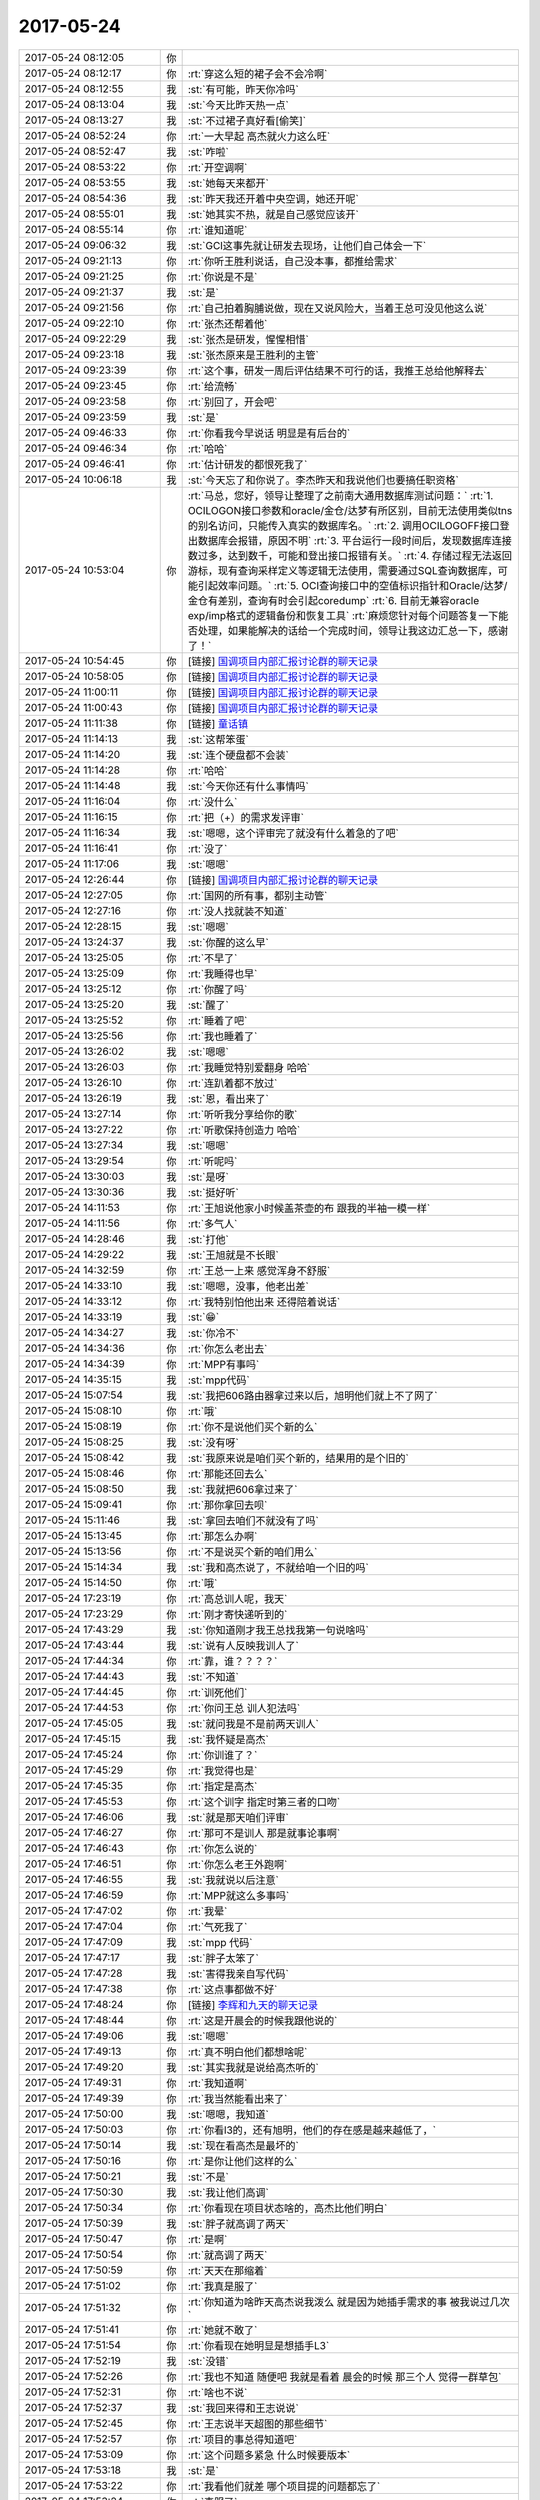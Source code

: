 2017-05-24
-------------

.. list-table::
   :widths: 25, 1, 60

   * - 2017-05-24 08:12:05
     - 你
     - .. image:: /images/212916.jpg
          :width: 100px
   * - 2017-05-24 08:12:17
     - 你
     - :rt:`穿这么短的裙子会不会冷啊`
   * - 2017-05-24 08:12:55
     - 我
     - :st:`有可能，昨天你冷吗`
   * - 2017-05-24 08:13:04
     - 我
     - :st:`今天比昨天热一点`
   * - 2017-05-24 08:13:27
     - 我
     - :st:`不过裙子真好看[偷笑]`
   * - 2017-05-24 08:52:24
     - 你
     - :rt:`一大早起 高杰就火力这么旺`
   * - 2017-05-24 08:52:47
     - 我
     - :st:`咋啦`
   * - 2017-05-24 08:53:22
     - 你
     - :rt:`开空调啊`
   * - 2017-05-24 08:53:55
     - 我
     - :st:`她每天来都开`
   * - 2017-05-24 08:54:36
     - 我
     - :st:`昨天我还开着中央空调，她还开呢`
   * - 2017-05-24 08:55:01
     - 我
     - :st:`她其实不热，就是自己感觉应该开`
   * - 2017-05-24 08:55:14
     - 你
     - :rt:`谁知道呢`
   * - 2017-05-24 09:06:32
     - 我
     - :st:`GCI这事先就让研发去现场，让他们自己体会一下`
   * - 2017-05-24 09:21:13
     - 你
     - :rt:`你听王胜利说话，自己没本事，都推给需求`
   * - 2017-05-24 09:21:25
     - 你
     - :rt:`你说是不是`
   * - 2017-05-24 09:21:37
     - 我
     - :st:`是`
   * - 2017-05-24 09:21:56
     - 你
     - :rt:`自己拍着胸脯说做，现在又说风险大，当着王总可没见他这么说`
   * - 2017-05-24 09:22:10
     - 你
     - :rt:`张杰还帮着他`
   * - 2017-05-24 09:22:29
     - 我
     - :st:`张杰是研发，惺惺相惜`
   * - 2017-05-24 09:23:18
     - 我
     - :st:`张杰原来是王胜利的主管`
   * - 2017-05-24 09:23:39
     - 你
     - :rt:`这个事，研发一周后评估结果不可行的话，我推王总给他解释去`
   * - 2017-05-24 09:23:45
     - 你
     - :rt:`给流畅`
   * - 2017-05-24 09:23:58
     - 你
     - :rt:`别回了，开会吧`
   * - 2017-05-24 09:23:59
     - 我
     - :st:`是`
   * - 2017-05-24 09:46:33
     - 你
     - :rt:`你看我今早说话 明显是有后台的`
   * - 2017-05-24 09:46:34
     - 你
     - :rt:`哈哈`
   * - 2017-05-24 09:46:41
     - 你
     - :rt:`估计研发的都恨死我了`
   * - 2017-05-24 10:06:18
     - 我
     - :st:`今天忘了和你说了。李杰昨天和我说他们也要搞任职资格`
   * - 2017-05-24 10:53:04
     - 你
     - :rt:`马总，您好，领导让整理了之前南大通用数据库测试问题：`
       :rt:`1.	OCILOGON接口参数和oracle/金仓/达梦有所区别，目前无法使用类似tns的别名访问，只能传入真实的数据库名。`
       :rt:`2.	调用OCILOGOFF接口登出数据库会报错，原因不明`
       :rt:`3.	平台运行一段时间后，发现数据库连接数过多，达到数千，可能和登出接口报错有关。`
       :rt:`4.	存储过程无法返回游标，现有查询采样定义等逻辑无法使用，需要通过SQL查询数据库，可能引起效率问题。`
       :rt:`5.	OCI查询接口中的空值标识指针和Oracle/达梦/金仓有差别，查询有时会引起coredump`
       :rt:`6.	目前无兼容oracle exp/imp格式的逻辑备份和恢复工具`
       :rt:`麻烦您针对每个问题答复一下能否处理，如果能解决的话给一个完成时间，领导让我这边汇总一下，感谢了！`
   * - 2017-05-24 10:54:45
     - 你
     - [链接] `国调项目内部汇报讨论群的聊天记录 <https://support.weixin.qq.com/cgi-bin/mmsupport-bin/readtemplate?t=page/favorite_record__w_unsupport>`_
   * - 2017-05-24 10:58:05
     - 你
     - [链接] `国调项目内部汇报讨论群的聊天记录 <https://support.weixin.qq.com/cgi-bin/mmsupport-bin/readtemplate?t=page/favorite_record__w_unsupport>`_
   * - 2017-05-24 11:00:11
     - 你
     - [链接] `国调项目内部汇报讨论群的聊天记录 <https://support.weixin.qq.com/cgi-bin/mmsupport-bin/readtemplate?t=page/favorite_record__w_unsupport>`_
   * - 2017-05-24 11:00:43
     - 你
     - [链接] `国调项目内部汇报讨论群的聊天记录 <https://support.weixin.qq.com/cgi-bin/mmsupport-bin/readtemplate?t=page/favorite_record__w_unsupport>`_
   * - 2017-05-24 11:11:38
     - 你
     - [链接] `童话镇 <http://music.163.com/song/432506345?userid=277738974>`_
   * - 2017-05-24 11:14:13
     - 我
     - :st:`这帮笨蛋`
   * - 2017-05-24 11:14:20
     - 我
     - :st:`连个硬盘都不会装`
   * - 2017-05-24 11:14:28
     - 你
     - :rt:`哈哈`
   * - 2017-05-24 11:14:48
     - 我
     - :st:`今天你还有什么事情吗`
   * - 2017-05-24 11:16:04
     - 你
     - :rt:`没什么`
   * - 2017-05-24 11:16:15
     - 你
     - :rt:`把（+）的需求发评审`
   * - 2017-05-24 11:16:34
     - 我
     - :st:`嗯嗯，这个评审完了就没有什么着急的了吧`
   * - 2017-05-24 11:16:41
     - 你
     - :rt:`没了`
   * - 2017-05-24 11:17:06
     - 我
     - :st:`嗯嗯`
   * - 2017-05-24 12:26:44
     - 你
     - [链接] `国调项目内部汇报讨论群的聊天记录 <https://support.weixin.qq.com/cgi-bin/mmsupport-bin/readtemplate?t=page/favorite_record__w_unsupport>`_
   * - 2017-05-24 12:27:05
     - 你
     - :rt:`国网的所有事，都别主动管`
   * - 2017-05-24 12:27:16
     - 你
     - :rt:`没人找就装不知道`
   * - 2017-05-24 12:28:15
     - 我
     - :st:`嗯嗯`
   * - 2017-05-24 13:24:37
     - 我
     - :st:`你醒的这么早`
   * - 2017-05-24 13:25:05
     - 你
     - :rt:`不早了`
   * - 2017-05-24 13:25:09
     - 你
     - :rt:`我睡得也早`
   * - 2017-05-24 13:25:12
     - 你
     - :rt:`你醒了吗`
   * - 2017-05-24 13:25:20
     - 我
     - :st:`醒了`
   * - 2017-05-24 13:25:52
     - 你
     - :rt:`睡着了吧`
   * - 2017-05-24 13:25:56
     - 你
     - :rt:`我也睡着了`
   * - 2017-05-24 13:26:02
     - 我
     - :st:`嗯嗯`
   * - 2017-05-24 13:26:03
     - 你
     - :rt:`我睡觉特别爱翻身 哈哈`
   * - 2017-05-24 13:26:10
     - 你
     - :rt:`连趴着都不放过`
   * - 2017-05-24 13:26:19
     - 我
     - :st:`恩，看出来了`
   * - 2017-05-24 13:27:14
     - 你
     - :rt:`听听我分享给你的歌`
   * - 2017-05-24 13:27:22
     - 你
     - :rt:`听歌保持创造力 哈哈`
   * - 2017-05-24 13:27:34
     - 我
     - :st:`嗯嗯`
   * - 2017-05-24 13:29:54
     - 你
     - :rt:`听呢吗`
   * - 2017-05-24 13:30:03
     - 我
     - :st:`是呀`
   * - 2017-05-24 13:30:36
     - 我
     - :st:`挺好听`
   * - 2017-05-24 14:11:53
     - 你
     - :rt:`王旭说他家小时候盖茶壶的布 跟我的半袖一模一样`
   * - 2017-05-24 14:11:56
     - 你
     - :rt:`多气人`
   * - 2017-05-24 14:28:46
     - 我
     - :st:`打他`
   * - 2017-05-24 14:29:22
     - 我
     - :st:`王旭就是不长眼`
   * - 2017-05-24 14:32:59
     - 你
     - :rt:`王总一上来 感觉浑身不舒服`
   * - 2017-05-24 14:33:10
     - 我
     - :st:`嗯嗯，没事，他老出差`
   * - 2017-05-24 14:33:12
     - 你
     - :rt:`我特别怕他出来 还得陪着说话`
   * - 2017-05-24 14:33:19
     - 我
     - :st:`😁`
   * - 2017-05-24 14:34:27
     - 我
     - :st:`你冷不`
   * - 2017-05-24 14:34:36
     - 你
     - :rt:`你怎么老出去`
   * - 2017-05-24 14:34:39
     - 你
     - :rt:`MPP有事吗`
   * - 2017-05-24 14:35:15
     - 我
     - :st:`mpp代码`
   * - 2017-05-24 15:07:54
     - 我
     - :st:`我把606路由器拿过来以后，旭明他们就上不了网了`
   * - 2017-05-24 15:08:10
     - 你
     - :rt:`哦`
   * - 2017-05-24 15:08:19
     - 你
     - :rt:`你不是说他们买个新的么`
   * - 2017-05-24 15:08:25
     - 我
     - :st:`没有呀`
   * - 2017-05-24 15:08:42
     - 我
     - :st:`我原来说是咱们买个新的，结果用的是个旧的`
   * - 2017-05-24 15:08:46
     - 你
     - :rt:`那能还回去么`
   * - 2017-05-24 15:08:50
     - 我
     - :st:`我就把606拿过来了`
   * - 2017-05-24 15:09:41
     - 你
     - :rt:`那你拿回去呗`
   * - 2017-05-24 15:11:46
     - 我
     - :st:`拿回去咱们不就没有了吗`
   * - 2017-05-24 15:13:45
     - 你
     - :rt:`那怎么办啊`
   * - 2017-05-24 15:13:56
     - 你
     - :rt:`不是说买个新的咱们用么`
   * - 2017-05-24 15:14:34
     - 我
     - :st:`我和高杰说了，不就给咱一个旧的吗`
   * - 2017-05-24 15:14:50
     - 你
     - :rt:`哦`
   * - 2017-05-24 17:23:19
     - 你
     - :rt:`高总训人呢，我天`
   * - 2017-05-24 17:23:29
     - 你
     - :rt:`刚才寄快递听到的`
   * - 2017-05-24 17:43:29
     - 我
     - :st:`你知道刚才我王总找我第一句说啥吗`
   * - 2017-05-24 17:43:44
     - 我
     - :st:`说有人反映我训人了`
   * - 2017-05-24 17:44:34
     - 你
     - :rt:`靠，谁？？？？`
   * - 2017-05-24 17:44:43
     - 我
     - :st:`不知道`
   * - 2017-05-24 17:44:45
     - 你
     - :rt:`训死他们`
   * - 2017-05-24 17:44:53
     - 你
     - :rt:`你问王总 训人犯法吗`
   * - 2017-05-24 17:45:05
     - 我
     - :st:`就问我是不是前两天训人`
   * - 2017-05-24 17:45:15
     - 我
     - :st:`我怀疑是高杰`
   * - 2017-05-24 17:45:24
     - 你
     - :rt:`你训谁了？`
   * - 2017-05-24 17:45:29
     - 你
     - :rt:`我觉得也是`
   * - 2017-05-24 17:45:35
     - 你
     - :rt:`指定是高杰`
   * - 2017-05-24 17:45:53
     - 你
     - :rt:`这个训字 指定时第三者的口吻`
   * - 2017-05-24 17:46:06
     - 我
     - :st:`就是那天咱们评审`
   * - 2017-05-24 17:46:27
     - 你
     - :rt:`那可不是训人 那是就事论事啊`
   * - 2017-05-24 17:46:43
     - 你
     - :rt:`你怎么说的`
   * - 2017-05-24 17:46:51
     - 你
     - :rt:`你怎么老王外跑啊`
   * - 2017-05-24 17:46:55
     - 我
     - :st:`我就说以后注意`
   * - 2017-05-24 17:46:59
     - 你
     - :rt:`MPP就这么多事吗`
   * - 2017-05-24 17:47:02
     - 你
     - :rt:`我晕`
   * - 2017-05-24 17:47:04
     - 你
     - :rt:`气死我了`
   * - 2017-05-24 17:47:09
     - 我
     - :st:`mpp 代码`
   * - 2017-05-24 17:47:17
     - 我
     - :st:`胖子太笨了`
   * - 2017-05-24 17:47:28
     - 我
     - :st:`害得我亲自写代码`
   * - 2017-05-24 17:47:38
     - 你
     - :rt:`这点事都做不好`
   * - 2017-05-24 17:48:24
     - 你
     - [链接] `李辉和九天的聊天记录 <https://support.weixin.qq.com/cgi-bin/mmsupport-bin/readtemplate?t=page/favorite_record__w_unsupport>`_
   * - 2017-05-24 17:48:44
     - 你
     - :rt:`这是开晨会的时候我跟他说的`
   * - 2017-05-24 17:49:06
     - 我
     - :st:`嗯嗯`
   * - 2017-05-24 17:49:13
     - 你
     - :rt:`真不明白他们都想啥呢`
   * - 2017-05-24 17:49:20
     - 我
     - :st:`其实我就是说给高杰听的`
   * - 2017-05-24 17:49:31
     - 你
     - :rt:`我知道啊`
   * - 2017-05-24 17:49:39
     - 你
     - :rt:`我当然能看出来了`
   * - 2017-05-24 17:50:00
     - 我
     - :st:`嗯嗯，我知道`
   * - 2017-05-24 17:50:03
     - 你
     - :rt:`你看l3的，还有旭明，他们的存在感是越来越低了，`
   * - 2017-05-24 17:50:14
     - 我
     - :st:`现在看高杰是最坏的`
   * - 2017-05-24 17:50:16
     - 你
     - :rt:`是你让他们这样的么`
   * - 2017-05-24 17:50:21
     - 我
     - :st:`不是`
   * - 2017-05-24 17:50:30
     - 我
     - :st:`我让他们高调`
   * - 2017-05-24 17:50:34
     - 你
     - :rt:`你看现在项目状态啥的，高杰比他们明白`
   * - 2017-05-24 17:50:39
     - 我
     - :st:`胖子就高调了两天`
   * - 2017-05-24 17:50:47
     - 你
     - :rt:`是啊`
   * - 2017-05-24 17:50:54
     - 你
     - :rt:`就高调了两天`
   * - 2017-05-24 17:50:59
     - 你
     - :rt:`天天在那缩着`
   * - 2017-05-24 17:51:02
     - 你
     - :rt:`我真是服了`
   * - 2017-05-24 17:51:32
     - 你
     - :rt:`你知道为啥昨天高杰说我泼么  就是因为她插手需求的事  被我说过几次`
   * - 2017-05-24 17:51:41
     - 你
     - :rt:`她就不敢了`
   * - 2017-05-24 17:51:54
     - 你
     - :rt:`你看现在她明显是想插手L3`
   * - 2017-05-24 17:52:19
     - 我
     - :st:`没错`
   * - 2017-05-24 17:52:26
     - 你
     - :rt:`我也不知道 随便吧 我就是看着 晨会的时候 那三个人 觉得一群草包`
   * - 2017-05-24 17:52:31
     - 你
     - :rt:`啥也不说`
   * - 2017-05-24 17:52:37
     - 我
     - :st:`我回来得和王志说说`
   * - 2017-05-24 17:52:45
     - 你
     - :rt:`王志说半天超图的那些细节`
   * - 2017-05-24 17:52:57
     - 你
     - :rt:`项目的事总得知道吧`
   * - 2017-05-24 17:53:09
     - 你
     - :rt:`这个问题多紧急 什么时候要版本`
   * - 2017-05-24 17:53:18
     - 我
     - :st:`是`
   * - 2017-05-24 17:53:22
     - 你
     - :rt:`我看他们就差 哪个项目提的问题都忘了`
   * - 2017-05-24 17:53:24
     - 你
     - :rt:`真服了`
   * - 2017-05-24 17:53:51
     - 你
     - :rt:`你还说你没有数据没办法做决策 那L3的都是咱的人 你咋啥也不知道 人家高杰就知道了呢`
   * - 2017-05-24 17:54:00
     - 你
     - :rt:`今早上气坏我了`
   * - 2017-05-24 17:54:05
     - 你
     - :rt:`我也就是瞎着急`
   * - 2017-05-24 17:54:10
     - 你
     - :rt:`爱咋咋地吧`
   * - 2017-05-24 17:54:14
     - 我
     - :st:`嗯嗯`
   * - 2017-05-24 17:54:19
     - 你
     - :rt:`我就做好我自己的事就行`
   * - 2017-05-24 17:54:21
     - 我
     - :st:`别生气了`
   * - 2017-05-24 17:54:31
     - 你
     - :rt:`我不生气`
   * - 2017-05-24 17:54:36
     - 你
     - :rt:`我早就不生气了`
   * - 2017-05-24 17:55:25
     - 我
     - :st:`现在他们都没有你清楚这些道理`
   * - 2017-05-24 17:55:39
     - 我
     - :st:`你看看你这几年成长的多快`
   * - 2017-05-24 17:55:52
     - 我
     - :st:`今天王总也提到你的备份问题了`
   * - 2017-05-24 17:56:14
     - 我
     - :st:`不过也没有什么下文`
   * - 2017-05-24 17:56:33
     - 我
     - :st:`还有张春雨辞职，你知道吗`
   * - 2017-05-24 17:56:55
     - 你
     - :rt:`啊？？？？`
   * - 2017-05-24 17:57:01
     - 你
     - :rt:`天啊`
   * - 2017-05-24 17:57:13
     - 你
     - :rt:`我的备份？是说我生孩子的事？`
   * - 2017-05-24 17:57:21
     - 我
     - :st:`是的`
   * - 2017-05-24 17:58:52
     - 你
     - :rt:`还说别的什么事了吗`
   * - 2017-05-24 17:59:09
     - 你
     - :rt:`张春雨要辞职了？？？？`
   * - 2017-05-24 17:59:10
     - 我
     - :st:`还有就是他想用8t 自己的技术做 mpp`
   * - 2017-05-24 17:59:12
     - 你
     - :rt:`唉`
   * - 2017-05-24 17:59:34
     - 你
     - :rt:`这事看来成他心头刺了`
   * - 2017-05-24 17:59:42
     - 我
     - :st:`是的`
   * - 2017-05-24 17:59:47
     - 你
     - :rt:`一遍遍说`
   * - 2017-05-24 18:00:01
     - 我
     - :st:`至少他现在意识到了 mpp 比较重要了，已经不是完全推出去的感觉`
   * - 2017-05-24 18:00:12
     - 你
     - :rt:`哦哦`
   * - 2017-05-24 18:00:15
     - 我
     - :st:`但是他还是想抱着8t`
   * - 2017-05-24 18:00:28
     - 你
     - :rt:`那肯定的啊`
   * - 2017-05-24 18:00:35
     - 你
     - :rt:`没了8t 他啥也不是`
   * - 2017-05-24 18:00:36
     - 我
     - :st:`他实在是看不清形势呀`
   * - 2017-05-24 18:00:49
     - 你
     - :rt:`唉`
   * - 2017-05-24 18:00:57
     - 你
     - :rt:`说明水平不高`
   * - 2017-05-24 18:01:03
     - 你
     - :rt:`否则能没这个魄力`
   * - 2017-05-24 18:01:04
     - 我
     - :st:`是`
   * - 2017-05-24 18:01:29
     - 你
     - :rt:`就这眼界的 怎么跻身GMO啊`
   * - 2017-05-24 18:01:44
     - 我
     - :st:`肯定没戏`
   * - 2017-05-24 18:01:50
     - 你
     - :rt:`肯定没戏`
   * - 2017-05-24 18:02:34
     - 你
     - :rt:`不是 现在部门这么多事  没见他上心  反倒我的备份他提了`
   * - 2017-05-24 18:02:37
     - 你
     - :rt:`多奇怪`
   * - 2017-05-24 18:02:58
     - 你
     - :rt:`因为张春雨离职 才说起来人的事了吧`
   * - 2017-05-24 18:03:08
     - 你
     - :rt:`也可能显摆他深谋远虑呢`
   * - 2017-05-24 18:03:11
     - 我
     - :st:`是`
   * - 2017-05-24 18:03:37
     - 我
     - :st:`你觉得我安排康晓丽做需求怎么样`
   * - 2017-05-24 18:04:05
     - 你
     - :rt:`跟他接触不多`
   * - 2017-05-24 18:04:25
     - 你
     - :rt:`你决定吧 我都行`
   * - 2017-05-24 18:04:34
     - 你
     - :rt:`说实话 我也没什么建议给你`
   * - 2017-05-24 18:04:35
     - 我
     - :st:`她能力肯定不如你`
   * - 2017-05-24 18:04:39
     - 你
     - :rt:`我不了解她`
   * - 2017-05-24 18:04:53
     - 我
     - :st:`我想安排一个差劲的，这样就显得你很重要很能干`
   * - 2017-05-24 18:05:03
     - 你
     - :rt:`那估计可以`
   * - 2017-05-24 18:05:47
     - 我
     - :st:`而且也杜绝了高杰和王总安排他们自己人`
   * - 2017-05-24 18:05:51
     - 你
     - :rt:`看着那小女孩也说话`
   * - 2017-05-24 18:05:53
     - 你
     - :rt:`那倒是`
   * - 2017-05-24 18:06:09
     - 你
     - :rt:`安排自己人 我也得踩着点`
   * - 2017-05-24 18:06:19
     - 你
     - :rt:`不过需求这东西 太容易揪出错了`
   * - 2017-05-24 18:06:26
     - 我
     - :st:`所以呀`
   * - 2017-05-24 18:06:37
     - 我
     - :st:`要找一个差劲的`
   * - 2017-05-24 18:06:41
     - 你
     - :rt:`而且还没苦劳`
   * - 2017-05-24 18:06:44
     - 你
     - :rt:`我觉得可以`
   * - 2017-05-24 18:06:57
     - 我
     - :st:`说实话，要是王志新那样的，等你回来也会压力很大`
   * - 2017-05-24 18:07:03
     - 你
     - :rt:`是呢`
   * - 2017-05-24 18:07:05
     - 你
     - :rt:`是的`
   * - 2017-05-24 18:07:42
     - 你
     - :rt:`那小女孩也不咋说话`
   * - 2017-05-24 18:07:50
     - 我
     - :st:`是`
   * - 2017-05-24 18:08:07
     - 你
     - :rt:`那个高维那倒是很活泼`
   * - 2017-05-24 18:08:08
     - 我
     - :st:`先这么安排着，我找机会看看，没准王总还不同意呢`
   * - 2017-05-24 18:08:13
     - 你
     - :rt:`是`
   * - 2017-05-24 18:08:21
     - 你
     - :rt:`王总最开始还想让刘畅做需求呢`
   * - 2017-05-24 18:08:31
     - 我
     - :st:`是`
   * - 2017-05-24 18:08:58
     - 我
     - :st:`让她做需求我就死了`
   * - 2017-05-24 18:09:11
     - 你
     - :rt:`到处擦屁股`
   * - 2017-05-24 18:09:15
     - 我
     - :st:`对呀`
   * - 2017-05-24 18:10:03
     - 你
     - :rt:`她又想找我要需求的计划呢`
   * - 2017-05-24 18:10:13
     - 你
     - :rt:`我才不给她写呢`
   * - 2017-05-24 18:10:16
     - 我
     - :st:`对`
   * - 2017-05-24 18:10:23
     - 我
     - :st:`坚决不给他`
   * - 2017-05-24 18:10:26
     - 你
     - :rt:`让她自己捣去吧`
   * - 2017-05-24 18:10:42
     - 我
     - :st:`亲，你几点走呀`
   * - 2017-05-24 18:10:52
     - 你
     - :rt:`半点左右就走`
   * - 2017-05-24 18:10:56
     - 我
     - :st:`嗯嗯`
   * - 2017-05-24 18:11:04
     - 你
     - :rt:`还说别的事了么`
   * - 2017-05-24 18:11:11
     - 我
     - :st:`没有了`
   * - 2017-05-24 18:11:15
     - 你
     - :rt:`我有的时候特别搞不懂`
   * - 2017-05-24 18:11:19
     - 我
     - :st:`就这么几件事情`
   * - 2017-05-24 18:11:23
     - 我
     - :st:`咋了`
   * - 2017-05-24 18:11:48
     - 你
     - :rt:`说实话 关键是我不知道自己看的对不对 所以也不敢跟你提`
   * - 2017-05-24 18:11:55
     - 我
     - :st:`你说吧`
   * - 2017-05-24 18:11:58
     - 你
     - :rt:`而且你总是有理由`
   * - 2017-05-24 18:12:03
     - 你
     - :rt:`关于L3的事`
   * - 2017-05-24 18:12:13
     - 你
     - :rt:`本身跟一线联系就是L3的事`
   * - 2017-05-24 18:12:20
     - 我
     - :st:`嗯嗯`
   * - 2017-05-24 18:12:32
     - 你
     - :rt:`如果他们老不去 老不出头 这事慢慢的就变成高杰的了`
   * - 2017-05-24 18:12:43
     - 你
     - :rt:`这件事看上去很小 但是我觉得很大`
   * - 2017-05-24 18:12:55
     - 你
     - :rt:`这也是我为啥不让高杰碰需求的原因`
   * - 2017-05-24 18:13:19
     - 你
     - :rt:`为啥项管不能一人独大 因为我们的岗位职责 她就是为你 或者为计划服务的`
   * - 2017-05-24 18:13:28
     - 我
     - :st:`嗯嗯`
   * - 2017-05-24 18:13:43
     - 你
     - :rt:`你看需求的事  我都不跟她说  虽然邮件都有 但是她还是掌握不到关键信息`
   * - 2017-05-24 18:13:55
     - 你
     - :rt:`或者是我故意把关键信息拉掉了`
   * - 2017-05-24 18:14:03
     - 我
     - :st:`嗯嗯`
   * - 2017-05-24 18:14:18
     - 你
     - :rt:`这样最起码在王总那 他知道你对需求状态掌握的最好 而不是高杰`
   * - 2017-05-24 18:14:34
     - 你
     - :rt:`你看GCI这事  我看到高杰和王总和冷卫杰一起说话来着`
   * - 2017-05-24 18:14:45
     - 你
     - :rt:`这里边根本没你的事 也没L3的事`
   * - 2017-05-24 18:15:00
     - 你
     - :rt:`可是老这么下去 就都没大家啥事了`
   * - 2017-05-24 18:15:07
     - 你
     - :rt:`你看看现在的L3`
   * - 2017-05-24 18:15:11
     - 我
     - :st:`我知道`
   * - 2017-05-24 18:15:13
     - 你
     - :rt:`什么都不管`
   * - 2017-05-24 18:15:24
     - 你
     - :rt:`而且关键是周会汇报的时候`
   * - 2017-05-24 18:15:29
     - 我
     - :st:`主要是这里面的事情没有那么简单`
   * - 2017-05-24 18:15:35
     - 你
     - :rt:`高杰就可以把所有都说了`
   * - 2017-05-24 18:15:47
     - 你
     - :rt:`你不用给我解释什么 真的 我也没生气`
   * - 2017-05-24 18:15:55
     - 你
     - :rt:`我只是不太明白你打的什么牌`
   * - 2017-05-24 18:16:04
     - 你
     - :rt:`你考虑的东西肯定比我多`
   * - 2017-05-24 18:16:13
     - 我
     - :st:`所以我才要告诉你，让你知道我是怎么想的`
   * - 2017-05-24 18:16:18
     - 你
     - :rt:`哈哈`
   * - 2017-05-24 18:16:28
     - 你
     - :rt:`我都懒得听了 感觉特别费脑子`
   * - 2017-05-24 18:16:29
     - 你
     - :rt:`哈哈`
   * - 2017-05-24 18:16:37
     - 你
     - :rt:`我就是生气他们`
   * - 2017-05-24 18:17:03
     - 我
     - :st:`你还记得我对王志发火那次吗`
   * - 2017-05-24 18:17:16
     - 你
     - :rt:`是需求评审的时候吗`
   * - 2017-05-24 18:17:18
     - 你
     - :rt:`哪次啊`
   * - 2017-05-24 18:17:20
     - 我
     - :st:`你没发现他的野心很大，而且也敢做`
   * - 2017-05-24 18:17:23
     - 我
     - :st:`对`
   * - 2017-05-24 18:17:30
     - 你
     - :rt:`恩`
   * - 2017-05-24 18:17:31
     - 我
     - :st:`他直接安排版本`
   * - 2017-05-24 18:17:38
     - 你
     - :rt:`知道`
   * - 2017-05-24 18:17:56
     - 我
     - :st:`所以对于我来说，王志和高杰是两害相权`
   * - 2017-05-24 18:18:21
     - 我
     - :st:`我不能因为想对付高杰就养虎为患，把王志给放出来`
   * - 2017-05-24 18:18:22
     - 你
     - :rt:`恩`
   * - 2017-05-24 18:18:29
     - 我
     - :st:`高杰毕竟是女的，而且不懂技术`
   * - 2017-05-24 18:18:30
     - 你
     - :rt:`哦`
   * - 2017-05-24 18:18:49
     - 我
     - :st:`高杰现在之所以这么积极就是因为除了项目管理，她没有其他的能力`
   * - 2017-05-24 18:19:13
     - 你
     - :rt:`他没能力也没少干事`
   * - 2017-05-24 18:19:14
     - 我
     - :st:`但是王志不一样，这小子什么都懂一点，很容易唬住领导`
   * - 2017-05-24 18:19:21
     - 你
     - :rt:`应该是管事`
   * - 2017-05-24 18:19:29
     - 我
     - :st:`你不知道老杨对王志印象有多好`
   * - 2017-05-24 18:19:33
     - 你
     - :rt:`管的不对 这群猪也没人看的出来`
   * - 2017-05-24 18:19:44
     - 我
     - :st:`老杨觉得王志比旭明管理能力强`
   * - 2017-05-24 18:20:00
     - 你
     - :rt:`好吧`
   * - 2017-05-24 18:20:18
     - 我
     - :st:`我当初把王志放在我手下就是怕他出来祸害人`
   * - 2017-05-24 18:20:29
     - 我
     - :st:`他出来第一个祸害的就是你`
   * - 2017-05-24 18:20:47
     - 我
     - :st:`你看看之前他安排你干这干那`
   * - 2017-05-24 18:20:56
     - 你
     - :rt:`恩`
   * - 2017-05-24 18:21:00
     - 我
     - :st:`要不是我那次训他，他早就上天了`
   * - 2017-05-24 18:21:17
     - 我
     - :st:`高杰这边她只敢打打小报告`
   * - 2017-05-24 18:21:19
     - 你
     - :rt:`但是好歹王志你训还听 高杰都不听`
   * - 2017-05-24 18:21:38
     - 我
     - :st:`而且她天生不懂技术，所以绝对没法获得实权`
   * - 2017-05-24 18:21:49
     - 我
     - :st:`这也是王总现在用她的一个原因`
   * - 2017-05-24 18:22:08
     - 我
     - :st:`你记不记得设计评审的时候高杰说她什么都听不懂`
   * - 2017-05-24 18:22:15
     - 我
     - :st:`这是高杰最大的短板`
   * - 2017-05-24 18:22:24
     - 你
     - :rt:`恩`
   * - 2017-05-24 18:22:46
     - 我
     - :st:`我只要把事情往技术上带，高杰就没有办法`
   * - 2017-05-24 18:22:52
     - 你
     - :rt:`可是你不是说你最担心的是高杰么`
   * - 2017-05-24 18:23:05
     - 你
     - :rt:`我好晕呐`
   * - 2017-05-24 18:23:36
     - 我
     - :st:`我的意思是我现在压着王志，所以最担心的是高杰。如果我让王志出来了，我就得担心两个人了`
   * - 2017-05-24 18:23:49
     - 你
     - :rt:`恩`
   * - 2017-05-24 18:23:59
     - 你
     - :rt:`我下班了`
   * - 2017-05-24 18:24:06
     - 我
     - :st:`而且万一他们两个再结成同盟，我不就惨了`
   * - 2017-05-24 18:24:11
     - 我
     - :st:`嗯嗯，走吧`
   * - 2017-05-24 18:24:20
     - 你
     - :rt:`那倒是`